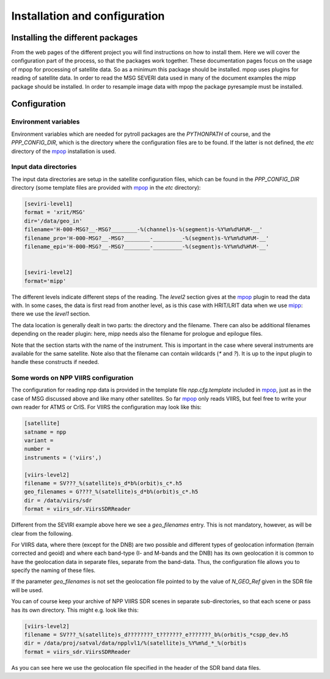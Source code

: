 ================================
 Installation and configuration
================================

Installing the different packages
=================================

From the web pages of the different project you will find instructions on how
to install them. Here we will cover the configuration part of the process, so
that the packages work together.
These documentation pages focus on the usage of mpop for processing of satellite data. So as a minimum this package should be installed. 
mpop uses plugins for reading of satellite data. In order to read the MSG SEVERI data used in many of the document examples the mipp package should be installed.
In order to resample image data with mpop the package pyresample must be installed.

Configuration
=============

Environment variables
---------------------

Environment variables which are needed for pytroll packages are the
`PYTHONPATH` of course, and the `PPP_CONFIG_DIR`, which is the directory where
the configuration files are to be found. If the latter is not defined, the
`etc` directory of the mpop_ installation is used.

Input data directories
----------------------

The input data directories are setup in the satellite configuration files,
which can be found in the `PPP_CONFIG_DIR` directory (some template files are
provided with mpop_ in the `etc` directory):

.. code-block:: ini

   [seviri-level1]
   format = 'xrit/MSG'
   dir='/data/geo_in'
   filename='H-000-MSG?__-MSG?________-%(channel)s-%(segment)s-%Y%m%d%H%M-__'
   filename_pro='H-000-MSG?__-MSG?________-_________-%(segment)s-%Y%m%d%H%M-__'
   filename_epi='H-000-MSG?__-MSG?________-_________-%(segment)s-%Y%m%d%H%M-__'
        

   [seviri-level2]
   format='mipp'


The different levels indicate different steps of the reading. The `level2`
section gives at the mpop_ plugin to read the data with. In some cases,
the data is first read from another level, as is this case with HRIT/LRIT data
when we use mipp_: there we use the `level1` section.

The data location is generally dealt in two parts: the directory and the
filename. There can also be additional filenames depending on the reader
plugin: here, mipp needs also the filename for prologue and epilogue files.

Note that the section starts with the name of the instrument. This is important
in the case where several instruments are available for the same satellite.
Note also that the filename can contain wildcards (`*` and `?`). It is up to
the input plugin to handle these constructs if needed.


Some words on NPP VIIRS configuration
-------------------------------------

The configuration for reading npp data is provided in the template file
`npp.cfg.template` included in mpop_, just as in the case of MSG discussed
above and like many other satellites. So far mpop_ only reads VIIRS, but feel
free to write your own reader for ATMS or CrIS. For VIIRS the configuration may
look like this:

.. code-block:: ini

   [satellite]
   satname = npp
   variant = 
   number = 
   instruments = ('viirs',)

   [viirs-level2]
   filename = SV???_%(satellite)s_d*b%(orbit)s_c*.h5
   geo_filenames = G????_%(satellite)s_d*b%(orbit)s_c*.h5
   dir = /data/viirs/sdr
   format = viirs_sdr.ViirsSDRReader


Different from the SEVIRI example above here we see a `geo_filenames`
entry. This is not mandatory, however, as will be clear from the following.

For VIIRS data, where there (except for the DNB) are two possible and different
types of geolocation information (terrain corrected and geoid) and where each
band-type (I- and M-bands and the DNB) has its own geolocation it is common to
have the geolocation data in separate files, separate from the band-data. Thus,
the configuration file allows you to specify the naming of these files.

If the parameter `geo_filenames` is not set the geolocation file pointed to by
the value of `N_GEO_Ref` given in the SDR file will be used.
 
You can of course keep your archive of NPP VIIRS SDR scenes in separate
sub-directories, so that each scene or pass has its own directory. This might
e.g. look like this:

.. code-block:: ini

   [viirs-level2]
   filename = SV???_%(satellite)s_d????????_t???????_e???????_b%(orbit)s_*cspp_dev.h5
   dir = /data/proj/satval/data/npplvl1/%(satellite)s_%Y%m%d_*_%(orbit)s
   format = viirs_sdr.ViirsSDRReader

As you can see here we use the geolocation file specified in the header of the
SDR band data files.



.. _mipp: http://www.github.com/loerum/mipp
.. _mpop: http://www.github.com/mraspaud/mpop
